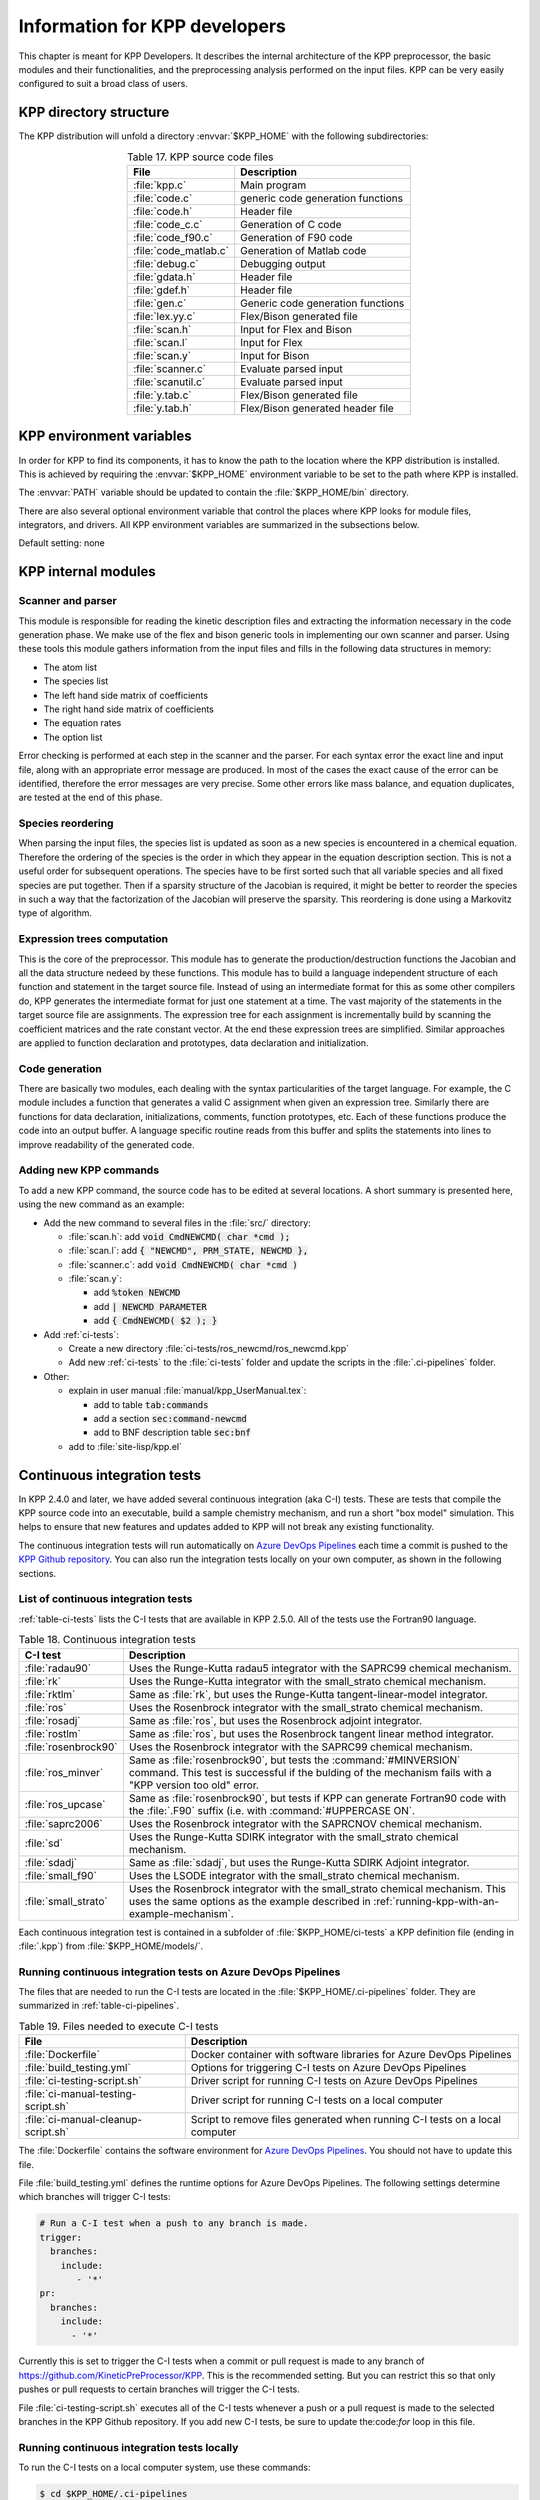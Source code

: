 .. _developer-info:

##############################
Information for KPP developers
##############################

This chapter is meant for KPP Developers. It describes the internal
architecture of the KPP preprocessor, the basic modules and their
functionalities, and the preprocessing analysis performed on the input
files. KPP can be very easily configured to suit a broad class of users.

.. _directory-structure:

=======================
KPP directory structure
=======================

The KPP distribution will unfold a directory :envvar:`$KPP_HOME` with the
following subdirectories:

.. option:: src/

   Contains the KPP source code files, as listed in :ref:`table-kpp-dirs`.

.. _table-kpp-dirs:

.. table:: Table 17. KPP source code files
   :align: center

   +-----------------------+-------------------------------------+
   | File                  | Description                         |
   +=======================+=======+=============================+
   | :file:`kpp.c`         | Main program                        |
   +-----------------------+-------------------------------------+
   | :file:`code.c`        | generic code generation functions   |
   +-----------------------+-------------------------------------+
   | :file:`code.h`        | Header file                         |
   +-----------------------+-------------------------------------+
   | :file:`code_c.c`      | Generation of C code                |
   +-----------------------+-------------------------------------+
   | :file:`code_f90.c`    | Generation of F90 code              |
   +-----------------------+-------------------------------------+
   | :file:`code_matlab.c` | Generation of Matlab code           |
   +-----------------------+-------------------------------------+
   | :file:`debug.c`       | Debugging output                    |
   +-----------------------+-------------------------------------+
   | :file:`gdata.h`       | Header file                         |
   +-----------------------+-------------------------------------+
   | :file:`gdef.h`        | Header file                         |
   +-----------------------+-------------------------------------+
   | :file:`gen.c`         | Generic code generation functions   |
   +-----------------------+-------------------------------------+
   | :file:`lex.yy.c`      | Flex/Bison generated file           |
   +-----------------------+-------------------------------------+
   | :file:`scan.h`        | Input for Flex and Bison            |
   +-----------------------+-------------------------------------+
   | :file:`scan.l`        | Input for Flex                      |
   +-----------------------+-------------------------------------+
   | :file:`scan.y`        | Input for Bison                     |
   +-----------------------+-------------------------------------+
   | :file:`scanner.c`     | Evaluate parsed input               |
   +-----------------------+-------------------------------------+
   | :file:`scanutil.c`    | Evaluate parsed input               |
   +-----------------------+-------------------------------------+
   | :file:`y.tab.c`       | Flex/Bison generated file           |
   +-----------------------+-------------------------------------+
   | :file:`y.tab.h`       | Flex/Bison generated header file    |
   +-----------------------+-------------------------------------+

.. option:: bin/

   Contains the KPP executable. The path to this directory
   needs to be added to the environment variable.

.. option:: util/

   Contains different function templates useful for the
   simulation. Each template file has a suffix that matches the
   appropriate target language (:code:`Fortran90`, :code:`C`, or
   :code:`Matlab`). KPP will run the template files through the
   substitution preprocessor (cf. :ref:`list-of-symbols-replaced`).
   The user can define their own auxiliary functions by inserting them
   into the files.

.. option:: models/

   Contains the description of the chemical models. Users
   can define their own models by placing the model description files in
   this directory. The KPP distribution contains several models from
   atmospheric chemistry which can be used as templates for model
   definitions.

.. option:: drv/

   Contains driver templates for chemical simulations. Each
   driver has a suffix that matches the appropriate target language
   (:code:`Fortran90`, :code:`C`, or :code:`Matlab`). KPP will run the
   appropriate driver through the substitution preprocessor
   (cf. :ref:`list-of-symbols-replaced`). The driver template provided
   with the distribution works with any example. Users can define here
   their own driver templates.

.. option:: int/

   Contains numerical time stepping (integrator) routines. The
   command “*integrator*” will force KPP to look into this directory for
   a definition file *integrator*. This file selects the numerical
   routine (with the command) and sets the function type, the Jacobian
   sparsity type, the target language, etc. Each integrator template is
   found in a file that ends with the appropriate suffix
   (:code:`.f90`, :code:`.F90`, :code:`c`, or :code:`matlab`).  The
   selected template is processed by the
   substitution preprocessor (cf. :ref:`list-of-symbols-replaced`).
   Users can define here their own numerical integration routines.

.. option:: examples/

   Contains several model description examples (:file:`.kpp` files)
   which can be used as templates for building simulations with KPP.

.. option:: site-lisp/

   Contains the file which provides a KPP mode for emacs with color
   highlighting.

.. option:: ci-tests

   Folders that define several continuous integraton test.  Each
   folder contains the following files (or symbolic links):

   For more information, please see :ref:`ci-tests`.

.. option:: .ci-pipelines/

   Hidden folder containing a YAML file with settings for automatically
   running the continuous integration tests on `Azure DevOps Pipelines
   <https://azure.microsoft.com/en-us/services/devops/pipelines/>`_

   Also contains bash scripts (ending in :file:`.sh`) for running the
   continuous integration tests either automatically in Azure Dev
   Pipelines, or manually from the command line.  For more
   information, please see :ref:`ci-tests`.

.. _kpp-env-vars:

=========================
KPP environment variables
=========================

In order for KPP to find its components, it has to know the path to the
location where the KPP distribution is installed. This is achieved by
requiring the :envvar:`$KPP_HOME` environment variable to be set to the path
where KPP is installed.

The :envvar:`PATH` variable should be updated to contain the
:file:`$KPP_HOME/bin` directory.

There are also several optional environment variable that control the places
where KPP looks for module files, integrators, and drivers.  All KPP
environment variables are summarized in the subsections below.

.. option:: KPP_HOME

   Required, stores the absolute path to the KPP distribution.

Default setting: none

.. option:: KPP_MODEL

   Optional, specifies additional places where KPP will look for model
   files before searching the default location.

   Default setting: :file:`$KPP_HOME/models`.

.. option:: KPP_INT

   Optional, specifies additional places where KPP will look for
   integrator files before searching the default.

   Default setting: :file:`$KPP_HOME/int`.

.. option:: KPP_DRV

   Optional specifies additional places where KPP will look for driver
   files before searching the default folder.

   Default setting: :file:`$KPP_HOME/drv`

.. _kpp-internal-modules:

====================
KPP internal modules
====================

.. _scanner-parser:

Scanner and parser
------------------

This module is responsible for reading the kinetic description files and
extracting the information necessary in the code generation phase. We
make use of the flex and bison generic tools in implementing our own
scanner and parser. Using these tools this module gathers information
from the input files and fills in the following data structures in
memory:

-  The atom list

-  The species list

-  The left hand side matrix of coefficients

-  The right hand side matrix of coefficients

-  The equation rates

-  The option list

Error checking is performed at each step in the scanner and the parser.
For each syntax error the exact line and input file, along with an
appropriate error message are produced. In most of the cases the exact
cause of the error can be identified, therefore the error messages are
very precise. Some other errors like mass balance, and equation
duplicates, are tested at the end of this phase.

.. _species-reordering:

Species reordering
------------------

When parsing the input files, the species list is updated as soon as a
new species is encountered in a chemical equation. Therefore the
ordering of the species is the order in which they appear in the
equation description section. This is not a useful order for subsequent
operations. The species have to be first sorted such that all variable
species and all fixed species are put together. Then if a sparsity
structure of the Jacobian is required, it might be better to reorder the
species in such a way that the factorization of the Jacobian will
preserve the sparsity. This reordering is done using a Markovitz type of
algorithm.

.. _expression-trees:

Expression trees computation
----------------------------

This is the core of the preprocessor. This module has to generate the
production/destruction functions the Jacobian and all the data structure
nedeed by these functions. This module has to build a language
independent structure of each function and statement in the target
source file. Instead of using an intermediate format for this as some
other compilers do, KPP generates the intermediate format for just one
statement at a time. The vast majority of the statements in the target
source file are assignments. The expression tree for each assignment is
incrementally build by scanning the coefficient matrices and the rate
constant vector. At the end these expression trees are simplified.
Similar approaches are applied to function declaration and prototypes,
data declaration and initialization.

.. _code-generation:

Code generation
---------------

There are basically two modules, each dealing with the syntax
particularities of the target language. For example, the C module
includes a function that generates a valid C assignment when given an
expression tree. Similarly there are functions for data declaration,
initializations, comments, function prototypes, etc. Each of these
functions produce the code into an output buffer. A language specific
routine reads from this buffer and splits the statements into lines to
improve readability of the generated code.

.. _adding-new-commands:

Adding new KPP commands
-----------------------

To add a new KPP command, the source code has to be edited at several
locations. A short summary is presented here, using the new command as
an example:

* Add the new command to several files in the :file:`src/` directory:
  
  - :file:`scan.h`: add :code:`void CmdNEWCMD( char *cmd );`

  - :file:`scan.l`: add :code:`{ "NEWCMD", PRM_STATE, NEWCMD },`

  - :file:`scanner.c`: add :code:`void CmdNEWCMD( char *cmd )`

  - :file:`scan.y`:

    - add :code:`%token NEWCMD`

    - add :code:`| NEWCMD PARAMETER`

    - add :code:`{ CmdNEWCMD( $2 ); }`

* Add :ref:`ci-tests`:

  - Create a new directory :file:`ci-tests/ros_newcmd/ros_newcmd.kpp`

  - Add new :ref:`ci-tests` to the :file:`ci-tests` folder and
    update the scripts in the :file:`.ci-pipelines` folder.

* Other:

  - explain in user manual :file:`manual/kpp_UserManual.tex`:

    - add to table :code:`tab:commands`

    - add a section :code:`sec:command-newcmd`

    - add to BNF description table :code:`sec:bnf`

  - add to :file:`site-lisp/kpp.el`

.. _ci-tests:

============================
Continuous integration tests
============================

In KPP 2.4.0 and later, we have added several continuous integration
(aka C-I) tests.  These are tests that compile the KPP source code into
an executable, build a sample chemistry mechanism, and run
a short "box model" simulation.  This helps to ensure that new
features and updates added to KPP will not break any existing
functionality.

The continuous integration tests will run automatically on `Azure
DevOps Pipelines
<https://azure.microsoft.com/en-us/services/devops/pipelines/>`_ each time a
commit is pushed to the `KPP Github repository
<https://github.com/KineticPreProcessor/KPP>`_.  You can also run the
integration tests locally on your own computer, as shown in the
following sections.

.. _list-of-ci-tests:

List of continuous integration tests
------------------------------------

:ref:`table-ci-tests` lists the C-I tests that are available in KPP
2.5.0.  All of the tests use the Fortran90 language.

.. _table-ci-tests:

.. table:: Table 18. Continuous integration tests
   :align: center

   +-----------------------+------------------------------------------------+
   | C-I test              | Description                                    |
   +=======================+================================================+
   | :file:`radau90`       | Uses the Runge-Kutta radau5 integrator         |
   |                       | with the SAPRC99 chemical mechanism.           |
   +-----------------------+------------------------------------------------+
   | :file:`rk`            | Uses the Runge-Kutta integrator                |
   |                       | with the small_strato chemical mechanism.      |
   +-----------------------+------------------------------------------------+
   | :file:`rktlm`         | Same as :file:`rk`, but uses the Runge-Kutta   |
   |                       | tangent-linear-model integrator.               |
   +-----------------------+------------------------------------------------+
   | :file:`ros`           | Uses the Rosenbrock integrator                 |
   |                       | with the small_strato chemical mechanism.      |
   +-----------------------+------------------------------------------------+
   | :file:`rosadj`        | Same as :file:`ros`, but uses the Rosenbrock   |
   |                       | adjoint integrator.                            |
   +-----------------------+------------------------------------------------+
   | :file:`rostlm`        | Same as :file:`ros`, but uses the Rosenbrock   |
   |                       | tangent linear method integrator.              |
   +-----------------------+------------------------------------------------+
   | :file:`rosenbrock90`  | Uses the Rosenbrock integrator with the        |
   |                       | SAPRC99 chemical mechanism.                    |
   +-----------------------+------------------------------------------------+
   | :file:`ros_minver`    | Same as :file:`rosenbrock90`, but tests the    |
   |                       | :command:`#MINVERSION` command. This test      |
   |                       | is successful if the bulding of the            |
   |                       | mechanism fails with a "KPP version too old"   |
   |                       | error.                                         |
   +-----------------------+------------------------------------------------+
   | :file:`ros_upcase`    | Same as :file:`rosenbrock90`, but tests if     |
   |                       | KPP can generate Fortran90 code with the       |
   |                       | :file:`.F90` suffix (i.e. with                 |
   |                       | :command:`#UPPERCASE ON`.                      |
   +-----------------------+------------------------------------------------+
   | :file:`saprc2006`     | Uses the Rosenbrock integrator with the        |
   |                       | SAPRCNOV chemical mechanism.                   |
   +-----------------------+------------------------------------------------+
   | :file:`sd`            | Uses the Runge-Kutta SDIRK integrator          |
   |                       | with the small_strato chemical mechanism.      |
   +-----------------------+------------------------------------------------+
   | :file:`sdadj`         | Same as :file:`sdadj`, but uses the            |
   |                       | Runge-Kutta SDIRK Adjoint integrator.          |
   +-----------------------+------------------------------------------------+
   | :file:`small_f90`     | Uses the LSODE integrator with the             |
   |                       | small_strato chemical mechanism.               |
   +-----------------------+------------------------------------------------+
   | :file:`small_strato`  | Uses the Rosenbrock integrator with the        |
   |                       | small_strato chemical mechanism.  This uses    |
   |                       | the same options as the example described in   |
   |                       | :ref:`running-kpp-with-an-example-mechanism`.  |
   +-----------------------+------------------------------------------------+

Each continuous integration test is contained in a subfolder of
:file:`$KPP_HOME/ci-tests` a KPP definition file (ending in
:file:`.kpp`) from :file:`$KPP_HOME/models/`.

.. _running-ci-tests-on-azure:

Running continuous integration tests on Azure DevOps Pipelines
--------------------------------------------------------------

The files that are needed to run the C-I tests are located in the
:file:`$KPP_HOME/.ci-pipelines` folder.  They are summarized in
:ref:`table-ci-pipelines`.

.. _table-ci-pipelines:

.. table:: Table 19. Files needed to execute C-I tests
   :align: center

   +-------------------------------------+------------------------------------+
   | File                                | Description                        |
   +=====================================+====================================+
   | :file:`Dockerfile`                  | Docker container with software     |
   |                                     | libraries for Azure DevOps         |
   |                                     | Pipelines                          |
   +-------------------------------------+------------------------------------+
   | :file:`build_testing.yml`           | Options for triggering C-I tests   |
   |                                     | on Azure DevOps Pipelines          |
   +-------------------------------------+------------------------------------+
   | :file:`ci-testing-script.sh`        | Driver script for running C-I      |
   |                                     | tests on Azure DevOps Pipelines    |
   +-------------------------------------+------------------------------------+
   | :file:`ci-manual-testing-script.sh` | Driver script for running C-I      |
   |                                     | tests on a local computer          |
   +-------------------------------------+------------------------------------+
   | :file:`ci-manual-cleanup-script.sh` | Script to remove files generated   |
   |                                     | when running C-I tests on a local  |
   |                                     | computer                           |
   +-------------------------------------+------------------------------------+

The :file:`Dockerfile` contains the software environment for `Azure
DevOps Pipelines
<https://azure.microsoft.com/en-us/services/devops/pipelines/>`_.  You
should not have to update this file.

File :file:`build_testing.yml` defines the runtime options for Azure
DevOps Pipelines.  The following settings determine which branches
will trigger C-I tests:

.. code-block:: yaml

   # Run a C-I test when a push to any branch is made.
   trigger:
     branches:
       include:
          - '*'
   pr:
     branches:
       include:
         - '*'

Currently this is set to trigger the C-I tests when a commit or pull
request is made to any branch of
`https://github.com/KineticPreProcessor/KPP
<https://github.com/KineticPreProcessor/KPP>`_.  This is the
recommended setting.  But you can restrict this so that only pushes or
pull requests to certain branches will trigger the C-I tests.

File :file:`ci-testing-script.sh` executes all of the C-I tests
whenever a push or a pull request is made to the selected branches
in the KPP Github repository.  If you add new C-I tests, be sure to
update the:code:`for` loop in this file.

.. _running-ci-tests-locally:

Running continuous integration tests locally
--------------------------------------------

To run the C-I tests on a local computer system, use these commands:

.. code-block:: console

   $ cd $KPP_HOME/.ci-pipelines
   ./ci-manual-testing-script.sh | tee ci-tests.log

This will run all of the C-I tests listed in :ref:`table-ci-tests` on
your own computer system and pipe the results to a log file.  This
will easily allow you to check if the results of the C-I tests are
identical to C-I tests that were run on a prior commit or pull
request.

To remove the files generated by the continuous integration tests, use
this command:

.. code-block :: console

   $ ./ci-manual-cleanup-script.sh

If you add new C-I tests, be sure to add the name of the new tests to
the :code:`for` loops in :file:`ci-manual-testing-script.sh` and
:file:`ci-manual-cleanup-script.sh`.
